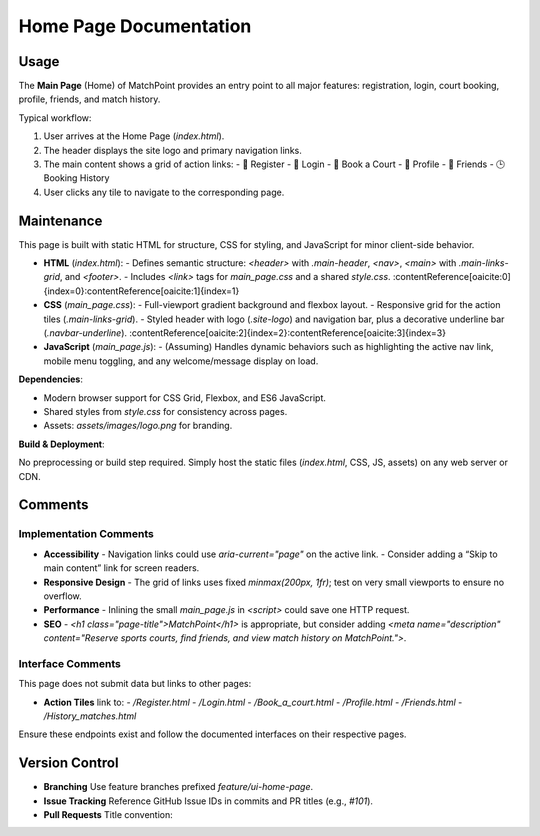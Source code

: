 .. _home-page:

Home Page Documentation
=======================

Usage
-----
The **Main Page** (Home) of MatchPoint provides an entry point to all major features: registration, login, court booking, profile, friends, and match history.

Typical workflow:

#. User arrives at the Home Page (`index.html`).  
#. The header displays the site logo and primary navigation links.  
#. The main content shows a grid of action links:  
   - 📝 Register  
   - 🔐 Login  
   - 📅 Book a Court  
   - 👤 Profile  
   - 🤝 Friends  
   - 🕒 Booking History  
#. User clicks any tile to navigate to the corresponding page.  

Maintenance
-----------
This page is built with static HTML for structure, CSS for styling, and JavaScript for minor client-side behavior.

- **HTML** (`index.html`):  
  - Defines semantic structure: `<header>` with `.main-header`, `<nav>`, `<main>` with `.main-links-grid`, and `<footer>`.  
  - Includes `<link>` tags for `main_page.css` and a shared `style.css`. :contentReference[oaicite:0]{index=0}:contentReference[oaicite:1]{index=1}  
- **CSS** (`main_page.css`):  
  - Full-viewport gradient background and flexbox layout.  
  - Responsive grid for the action tiles (`.main-links-grid`).  
  - Styled header with logo (`.site-logo`) and navigation bar, plus a decorative underline bar (`.navbar-underline`). :contentReference[oaicite:2]{index=2}:contentReference[oaicite:3]{index=3}  
- **JavaScript** (`main_page.js`):  
  - (Assuming) Handles dynamic behaviors such as highlighting the active nav link, mobile menu toggling, and any welcome/message display on load.  

**Dependencies**:

- Modern browser support for CSS Grid, Flexbox, and ES6 JavaScript.  
- Shared styles from `style.css` for consistency across pages.  
- Assets: `assets/images/logo.png` for branding.  

**Build & Deployment**:

No preprocessing or build step required. Simply host the static files (`index.html`, CSS, JS, assets) on any web server or CDN.

Comments
--------
Implementation Comments
~~~~~~~~~~~~~~~~~~~~~~~
- **Accessibility**  
  - Navigation links could use `aria-current="page"` on the active link.  
  - Consider adding a “Skip to main content” link for screen readers.  
- **Responsive Design**  
  - The grid of links uses fixed `minmax(200px, 1fr)`; test on very small viewports to ensure no overflow.  
- **Performance**  
  - Inlining the small `main_page.js` in `<script>` could save one HTTP request.  
- **SEO**  
  - `<h1 class="page-title">MatchPoint</h1>` is appropriate, but consider adding `<meta name="description" content="Reserve sports courts, find friends, and view match history on MatchPoint.">`.  

Interface Comments
~~~~~~~~~~~~~~~~~~~
This page does not submit data but links to other pages:

- **Action Tiles** link to:  
  - `/Register.html`  
  - `/Login.html`  
  - `/Book_a_court.html`  
  - `/Profile.html`  
  - `/Friends.html`  
  - `/History_matches.html`  

Ensure these endpoints exist and follow the documented interfaces on their respective pages.

Version Control
---------------
- **Branching**  
  Use feature branches prefixed `feature/ui-home-page`.  
- **Issue Tracking**  
  Reference GitHub Issue IDs in commits and PR titles (e.g., `#101`).  
- **Pull Requests**  
  Title convention:  
